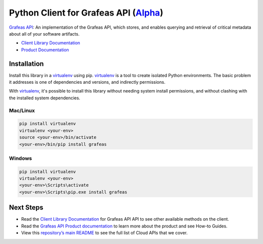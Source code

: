 Python Client for Grafeas API (`Alpha`_)
===================================================

`Grafeas API`_: An implementation of the Grafeas API, which stores, and enables querying and
retrieval of critical metadata about all of your software artifacts.

- `Client Library Documentation`_
- `Product Documentation`_

.. _Alpha: https://github.com/googleapis/google-cloud-python/blob/master/README.rst
.. _Grafeas API: https://grafeas.io/
.. _Client Library Documentation: https://googleapis.github.io/google-cloud-python/latest/grafeas/index.html
.. _Product Documentation:  https://grafeas.io/

Installation
~~~~~~~~~~~~

Install this library in a `virtualenv`_ using pip. `virtualenv`_ is a tool to
create isolated Python environments. The basic problem it addresses is one of
dependencies and versions, and indirectly permissions.

With `virtualenv`_, it's possible to install this library without needing system
install permissions, and without clashing with the installed system
dependencies.

.. _`virtualenv`: https://virtualenv.pypa.io/en/latest/


Mac/Linux
^^^^^^^^^

.. code-block:: console

    pip install virtualenv
    virtualenv <your-env>
    source <your-env>/bin/activate
    <your-env>/bin/pip install grafeas


Windows
^^^^^^^

.. code-block:: console

    pip install virtualenv
    virtualenv <your-env>
    <your-env>\Scripts\activate
    <your-env>\Scripts\pip.exe install grafeas

Next Steps
~~~~~~~~~~

-  Read the `Client Library Documentation`_ for Grafeas API
   API to see other available methods on the client.
-  Read the `Grafeas API Product documentation`_ to learn
   more about the product and see How-to Guides.
-  View this `repository’s main README`_ to see the full list of Cloud
   APIs that we cover.

.. _Grafeas API Product documentation:  https://grafeas.io/
.. _repository’s main README: https://github.com/googleapis/google-cloud-python/blob/master/README.rst